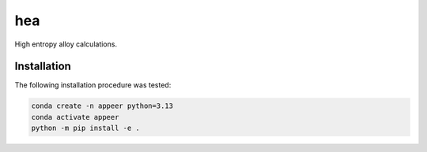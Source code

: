 hea
===========================

High entropy alloy calculations.

Installation
----------------------------------

The following installation procedure was tested:

.. code:: shell

        conda create -n appeer python=3.13
        conda activate appeer
        python -m pip install -e .
